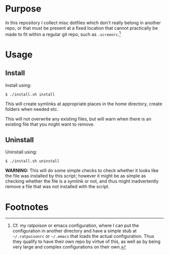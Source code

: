 #+STARTUP: indent

* Purpose

In this repository I collect misc dotfiles which don't really belong
in another repo, or that must be present at a fixed location that
cannot practically be made to fit within a regular git repo, such as
=.screenrc=.[fn:1]

* Usage

** Install
Install using:

#+BEGIN_EXAMPLE
$ ./install.sh install
#+END_EXAMPLE

This will create symlinks at appropriate places in the home
directory, create folders when needed etc.

This will not overwrite any existing files, but will warn when
there is an existing file that you might want to remove.

** Uninstall
Uninstall using:

#+BEGIN_EXAMPLE
$ ./install.sh uninstall
#+END_EXAMPLE

*WARNING:* This will do some simple checks to check whether it
looks like the file was installed by this script; however it might
be as simple as checking whether the file is a symlink or not, and
thus might inadvertently remove a file that was not installed with
the script.

* Footnotes

[fn:1] Cf. my ratpoison or emacs configuration, where I can put the
configuration in another directory and have a simple stub at
=~/.ratpoisonrc= or =~/.emacs= that loads the actual configuration.
Thus they qualify to have their own repo by virtue of this, as well
as by being very large and complex configurations on their own.
